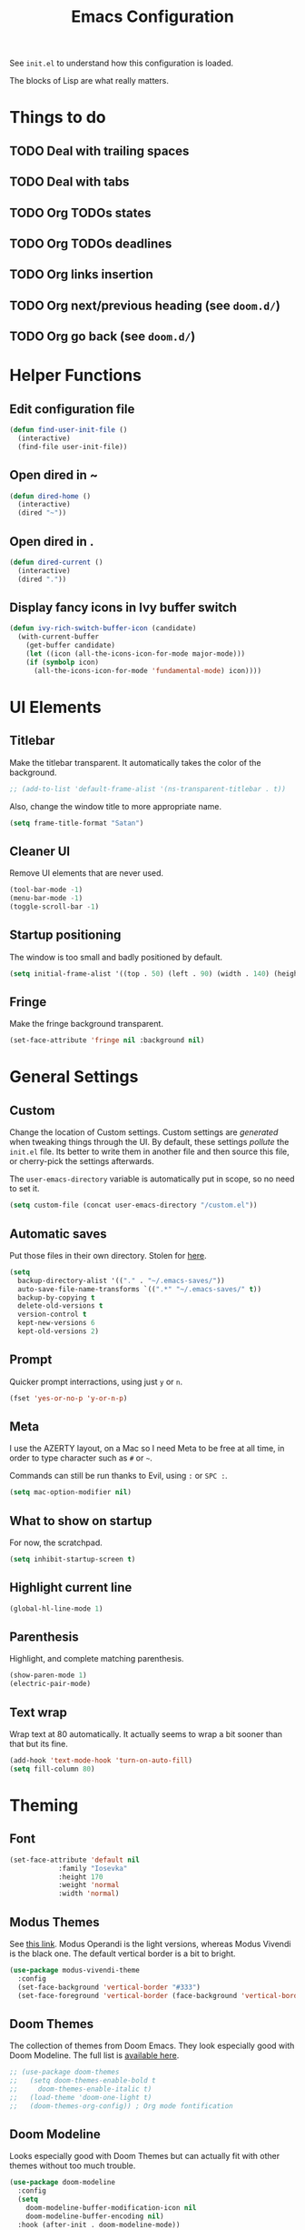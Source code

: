 #+title:Emacs Configuration

See =init.el= to understand how this configuration is loaded.

The blocks of Lisp are what really matters.

* Things to do
** TODO Deal with trailing spaces
** TODO Deal with tabs
** TODO Org TODOs states
** TODO Org TODOs deadlines
** TODO Org links insertion
** TODO Org next/previous heading (see =doom.d/=)
** TODO Org go back (see =doom.d/=)
* Helper Functions
** Edit configuration file

   #+begin_src emacs-lisp
   (defun find-user-init-file ()
     (interactive)
     (find-file user-init-file))
   #+end_src

** Open dired in ~

   #+begin_src emacs-lisp
   (defun dired-home ()
     (interactive)
     (dired "~"))
   #+end_src

** Open dired in .

   #+begin_src emacs-lisp
   (defun dired-current ()
     (interactive)
     (dired "."))
   #+end_src

** Display fancy icons in Ivy buffer switch

   #+begin_src emacs-lisp
   (defun ivy-rich-switch-buffer-icon (candidate)
     (with-current-buffer
       (get-buffer candidate)
       (let ((icon (all-the-icons-icon-for-mode major-mode)))
       (if (symbolp icon)
         (all-the-icons-icon-for-mode 'fundamental-mode) icon))))
   #+end_src

* UI Elements
** Titlebar

   Make the titlebar transparent. It automatically takes the color of
   the background.

   #+begin_src emacs-lisp
   ;; (add-to-list 'default-frame-alist '(ns-transparent-titlebar . t))
   #+end_src
   
   Also, change the window title to more appropriate name.

   #+begin_src emacs-lisp
   (setq frame-title-format "Satan")
   #+end_src
   
** Cleaner UI
   
   Remove UI elements that are never used.
   
   #+begin_src emacs-lisp
   (tool-bar-mode -1)
   (menu-bar-mode -1) 
   (toggle-scroll-bar -1) 
   #+end_src
   
** Startup positioning
   
   The window is too small and badly positioned by default.

   #+begin_src emacs-lisp
   (setq initial-frame-alist '((top . 50) (left . 90) (width . 140) (height . 42)))
   #+end_src

** Fringe
   
   Make the fringe background transparent.
   
   #+begin_src emacs-lisp
   (set-face-attribute 'fringe nil :background nil)
   #+end_src

* General Settings
** Custom
   
   Change the location of Custom settings. Custom settings are
   /generated/ when tweaking things through the UI. By default, these
   settings /pollute/ the =init.el= file. Its better to write them in
   another file and then source this file, or cherry-pick the settings
   afterwards.
   
   The =user-emacs-directory= variable is automatically put in scope,
   so no need to set it.
   
   #+begin_src emacs-lisp
   (setq custom-file (concat user-emacs-directory "/custom.el"))
   #+end_src
** Automatic saves
   
   Put those files in their own directory. Stolen for [[https://emacs.stackexchange.com/questions/17210/how-to-place-all-auto-save-files-in-a-directory][here]].

   #+begin_src emacs-lisp
   (setq
     backup-directory-alist '(("." . "~/.emacs-saves/"))
     auto-save-file-name-transforms `((".*" "~/.emacs-saves/" t))
     backup-by-copying t
     delete-old-versions t
     version-control t
     kept-new-versions 6
     kept-old-versions 2)
   #+end_src

** Prompt
   
   Quicker prompt interractions, using just =y= or =n=.
   
   #+begin_src emacs-lisp
   (fset 'yes-or-no-p 'y-or-n-p)
   #+end_src
   
** Meta
   
   I use the AZERTY layout, on a Mac so I need Meta to be free at all
   time, in order to type character such as =#= or =~=.
   
   Commands can still be run thanks to Evil, using =:= or =SPC :=.
   
   #+begin_src emacs-lisp
   (setq mac-option-modifier nil)
   #+end_src

** What to show on startup
   
   For now, the scratchpad.
   
   #+begin_src emacs-lisp
   (setq inhibit-startup-screen t)
   #+end_src
   
** Highlight current line
   
   #+begin_src emacs-lisp
   (global-hl-line-mode 1)
   #+end_src

** Parenthesis
   
   Highlight, and complete matching parenthesis.
   
   #+begin_src emacs-lisp
   (show-paren-mode 1)
   (electric-pair-mode)
   #+end_src

** Text wrap
   
   Wrap text at 80 automatically. It actually seems to wrap a bit sooner
   than that but its fine.

   #+begin_src emacs-lisp
   (add-hook 'text-mode-hook 'turn-on-auto-fill)
   (setq fill-column 80)
   #+end_src
 
* Theming
** Font

   #+begin_src emacs-lisp
   (set-face-attribute 'default nil
		       :family "Iosevka"
		       :height 170
		       :weight 'normal
		       :width 'normal)
   #+end_src

** Modus Themes
   
   See [[https://gitlab.com/protesilaos/modus-themes][this link]]. Modus Operandi is the light versions, whereas Modus Vivendi is the
   black one. The default vertical border is a bit to bright.
   
   #+begin_src emacs-lisp
   (use-package modus-vivendi-theme
     :config
     (set-face-background 'vertical-border "#333")
     (set-face-foreground 'vertical-border (face-background 'vertical-border)))
   #+end_src

** Doom Themes

   The collection of themes from Doom Emacs. They look especially good
   with Doom Modeline. The full list is [[https://github.com/hlissner/emacs-doom-themes][available here]].
   
   #+begin_src emacs-lisp
   ;; (use-package doom-themes
   ;;   (setq doom-themes-enable-bold t
   ;;     doom-themes-enable-italic t)
   ;;   (load-theme 'doom-one-light t)
   ;;   (doom-themes-org-config)) ; Org mode fontification
   #+end_src

** Doom Modeline
   
   Looks especially good with Doom Themes but can actually fit with
   other themes without too much trouble.

   #+begin_src emacs-lisp
   (use-package doom-modeline
     :config
     (setq
       doom-modeline-buffer-modification-icon nil
       doom-modeline-buffer-encoding nil)
     :hook (after-init . doom-modeline-mode))
   #+end_src

** Hide minor modes
   
   Using both Delight and Use-Package allows to hide minor modes. This
   is actually not required while using Doom Modeline as it already
   takes care of that for us.

   #+begin_src emacs-lisp
   ; (use-package delight)
   #+end_src

   Some modes, such as Eldoc, can not be reached using Use-Package so
   we have to disable them manually.

   #+begin_src emacs-lisp
   ; (global-eldoc-mode -1)
   #+end_src

* Evil
  
  Evil brings Vim bindings to Emacs.
  
  #+begin_src emacs-lisp
  (use-package evil
    ;; A few bonus keybinds for Evil that are not handled by General
    :bind (("C-j" . evil-scroll-line-down)
           ("C-k" . evil-scroll-line-up)
           ("C-s" . evil-ex-search-forward)
           ("C-h" . evil-ex-nohighlight))
    :init
    (setq
      evil-search-module 'evil-search ;; Evil own search module
      evil-vsplit-window-right t      ;; New vertical splits are put on the right
      evil-split-window-below t       ;; New horizontal splits are put on the bottom
      evil-want-keybinding nil        ;; Required for evil-collection
      evil-want-C-u-scroll t)         ;; Otherwise it is an Emacs prefix
    :config
    (evil-mode))
  #+end_src

* Evil Collection
  
  Be default, Evil does not reach parts of Emacs such as the
  information or the calendar buffer. Evil Collection fixes this.
  
  #+begin_src emacs-lisp
  (use-package evil-collection
    :after evil
    :config
    (evil-collection-init))
  #+end_src
  
* Evil Commentary
  
  Allows to quickly comment blocks of code.
  
  #+begin_src emacs-lisp
  (use-package evil-commentary
    :config
    (evil-commentary-mode))
  #+end_src
  
* Evil Lion
  
  Allows to quickly align pieces of text.
  
  #+begin_src emacs-lisp
  (use-package evil-lion
    :config
    (evil-lion-mode))
  #+end_src

* Evil Org
  
  Org bindings for Org and Org Agenda.
  
  #+begin_src emacs-lisp
  (use-package evil-org
    :after org
    :config
    (add-hook 'org-mode-hook 'evil-org-mode)
    (add-hook 'evil-org-mode-hook (lambda () (evil-org-set-key-theme)))
  
    (require 'evil-org-agenda)
    (evil-org-agenda-set-keys))
  #+end_src

* Command Log Mode

  Allows to log commands that are being run in real time. Great to
  quickly pick a command name if you are able to run it some way.
  
  #+begin_src emacs-lisp
  (use-package command-log-mode)
  #+end_src

* Counsel

  Counsel provides custom versions of common Emacs commands so that
  they work better with Ivy.

  #+begin_src emacs-lisp
  (use-package counsel
    :config
    (counsel-mode))
  #+end_src

* Counsel Projectile
  
  More counsel commands, for Projectile.

  #+begin_src emacs-lisp
  (use-package counsel-projectile
    :config
    (counsel-projectile-mode))
  #+end_src
  
* Ivy
  
  Ivy is a completion framework. It is invoked for actions such as
  finding a file, opening a project, getting help for a particular
  symbol, etc. It is invoked automatically sometimes, but also
  manually bound to a lot of actions using General.
  
  #+begin_src emacs-lisp
  (use-package ivy
    :config
    (setq
      ivy-re-builders-alist '((t . ivy--regex-fuzzy)) ; Fuzzy research
      ivy-format-function 'ivy-format-function-line   ; TODO What is this
      ivy-height 17                                   ; Fixed height for the buffer
      ivy-fixed-height-minibuffer t                   ; And fix the height
      ivy-wrap t                                      ; Wrap around at the last candidate
      projectile-completion-system 'ivy               ; Ivy / Projectile
      ivy-count-format "(%d/%d) "                     ; Displayed in Ivy minibuffer
      ivy-magic-slash-non-match-action nil)           ; Do nothing
    (ivy-mode))
  #+end_src

* Ivy Rich
  
  Ivy Rich makes Ivy quite fancier. It allows to customize Ivy's look,
  get full line candidate selection, and add icons.
  
  #+begin_src emacs-lisp
  (use-package ivy-rich
    :config
    (setcdr (assq t ivy-format-functions-alist) #'ivy-format-function-line)
    (setq
      ivy-rich--display-transformers-list
        '(ivy-switch-buffer
           (:columns
             ((ivy-rich-switch-buffer-icon (:width 2))
             (ivy-rich-candidate (:width 30))
             (ivy-rich-switch-buffer-size (:width 7))
             (ivy-rich-switch-buffer-indicators (:width 4 :face error :align right))
             (ivy-rich-switch-buffer-major-mode (:width 20 :face warning))
             (ivy-rich-switch-buffer-project (:width 15 :face success))
             (ivy-rich-switch-buffer-path
               (:width (lambda (x)
                         (ivy-rich-switch-buffer-shorten-path x
                         (ivy-rich-minibuffer-width 0.3))))))
           :predicate
             (lambda (cand) (get-buffer cand)))))
    (ivy-rich-mode))
  #+end_src
* Projectile

  Projectile brings project management to Emacs. To make it simple, a
  project is a versioned folder.

  Most projects actions are done via Ivy. See General configuration
  for the bindings.
  
  #+begin_src emacs-lisp
  (use-package projectile
    :config
    (projectile-mode +1))
  #+end_src
  
* Org
  
  The =org-directory= variable indicates where all the notes are
  stored. There are subdirectories, which need to be added manually to
  the agenda.

  #+begin_src emacs-lisp
  (use-package org
    :ensure org-plus-contrib
    :config
    (set-face-attribute 'org-document-title nil
                        :height 1.5
                        :weight 'bold)
    (set-face-attribute 'org-level-1 nil
                        :height 1.1
                        :weight 'bold)
    (set-face-attribute 'org-level-2 nil
                        :height 1.05
                        :weight 'bold)
    (set-face-attribute 'org-level-3 nil
                        :weight 'bold)
    (set-face-attribute 'org-level-4 nil
                        :weight 'normal)
    (set-face-attribute 'org-level-5 nil
                        :weight 'normal)
    (set-face-attribute 'org-level-6 nil
                        :weight 'normal)
  
    (setq
      org-directory "~/Documents/notes"
  
      org-agenda-files (list org-directory (concat org-directory "/kent"))
      org-agenda-window-setup 'reorganize-frame
      org-deadline-warning-days 7
  
      org-pretty-entities t
      org-hierarchical-todo-statistics t
      org-hide-leading-stars t
      org-hidden-keywords '(title)))
  #+end_src
* Org Bullets

  Fancy bullets for Org!

  #+begin_src emacs-lisp
  (use-package org-bullets
    :init
    (add-hook 'org-mode-hook (lambda () (org-bullets-mode 1)))
    :config
    (setq
      org-bullets-bullet-list '("⁖" "☱" "☲" "☳" "☴" "☵" "☶" "☷" "☷" "☷" "☷")))
  #+end_src

* Dired Icons
  
  Brings icons to =dired= listings.
  
  #+begin_src emacs-lisp
  (use-package all-the-icons-dired
    :config
    (add-hook 'dired-mode-hook 'all-the-icons-dired-mode))
  #+end_src

* Keywords highlight
  
  Highlight keywords such as TODO or FIXME.

  #+begin_src emacs-lisp
  (use-package fixme-mode)
  #+end_src

* General Bindings
  
  General allows to setup bindings in a nice way: for different modes,
  using a prefix, etc.

  #+begin_src emacs-lisp
  (use-package general
    :after counsel
    :config
    (general-evil-setup t)
  
    (general-define-key
     :states '(normal motion emacs)
     :keymaps 'override
     :prefix "SPC"
     ":" 'counsel-M-x)
  
    ;; BUFFER BINDINGS
    (general-define-key
      :states '(normal motion emacs)
      :keymaps 'override
      :prefix "SPC a"
      "a" 'counsel-switch-buffer
      "z" 'evil-switch-to-windows-last-buffer
      "h" 'evil-window-left   ; These are technically more like windows
      "j" 'evil-window-down   ; stuff but I prefer them here
      "k" 'evil-window-up     ; It also allows to leave room for the
      "l" 'evil-window-right  ; mindow movements motions
      "f" 'swiper             ; Find active buffer
      "F" 'swiper-all         ; Find in all buffers
      "s" 'evil-write         ; Write current buffer
      "e" 'eval-buffer        ; Eval active buffer (reload configuration file)
      "q" 'evil-delete-buffer ; These two are swaped as I use quit more often
      "d" 'evil-quit)         ; And the d is more reachable
  
    ;; WINDOW BINDINGS
    (general-define-key
      :states '(normal motion emacs)
      :keymaps 'override
      :prefix "SPC e" ; I know that window starts with a "w" but "e" is more reachable
      "h" 'evil-window-move-far-left
      "j" 'evil-window-move-very-bottom
      "k" 'evil-window-move-very-top
      "l" 'evil-window-move-far-right
      "s" 'evil-window-split
      "v" 'evil-window-vsplit)
  
    ;; HELP BINDINGS
    (general-define-key
      :states '(normal motion emacs)
      :keymaps 'override
      :prefix "SPC h"
      "b" 'describe-bindings
      "f" 'counsel-describe-function
      "v" 'counsel-describe-variable)
  
    ;; PROJECT BINDINGS
    (general-define-key
      :states '(normal motion emacs)
      :keymaps 'override
      :prefix "SPC p"
      "a" 'projectile-add-known-project
      "d" 'projectile-remove-known-project
      "f" 'counsel-projectile-find-file
      "b" 'counsel-projectile-switch-to-buffer
      "s" 'counsel-projectile-ag
      "p" 'counsel-projectile-switch-project)
  
    ;; OPEN BINDINGS
    (general-define-key
      :states '(normal motion emacs)
      :keymaps 'override
      :prefix "SPC o"
      "h" #'dired-home
      "d" #'dired-current
      "a" 'org-agenda
      "f" 'find-file
      "r" 'counsel-recentf
      "p" #'find-user-init-file))
  #+end_src
